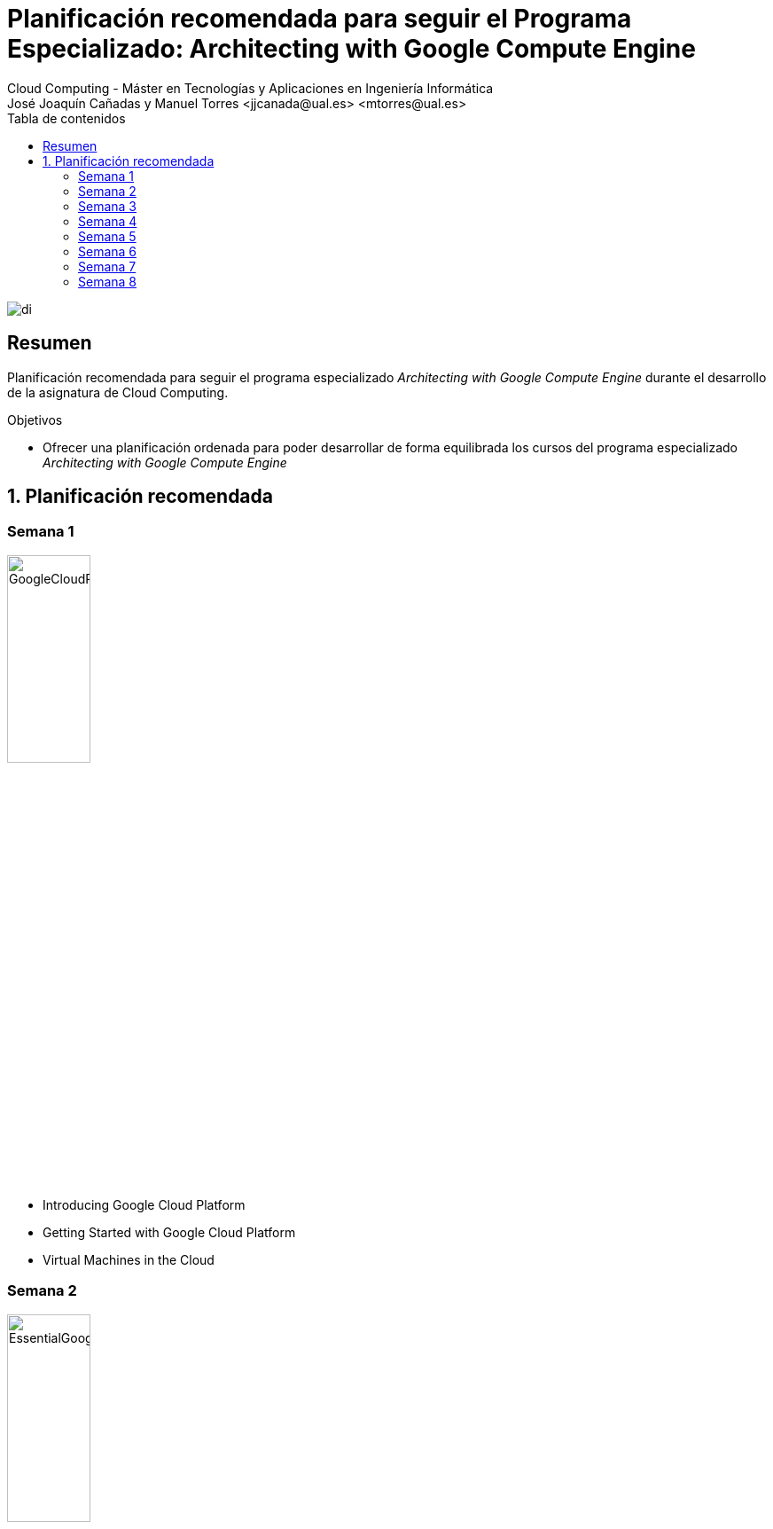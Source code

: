 ////
NO CAMBIAR!!
Codificación, idioma, tabla de contenidos, tipo de documento
////
:encoding: utf-8
:lang: es
:toc: right
:toc-title: Tabla de contenidos
:doctype: book
:linkattrs:

////
Nombre y título del trabajo
////
# Planificación recomendada para seguir el Programa Especializado: Architecting with Google Compute Engine
Cloud Computing - Máster en Tecnologías y Aplicaciones en Ingeniería Informática
José Joaquín Cañadas y Manuel Torres <jjcanada@ual.es> <mtorres@ual.es>


image::images/di.png[]

// NO CAMBIAR!! (Entrar en modo no numerado de apartados)
:numbered!: 


[abstract]
== Resumen
////
COLOCA A CONTINUACION EL RESUMEN
////

Planificación recomendada para seguir el programa especializado _Architecting with Google Compute Engine_ durante el desarrollo de la asignatura de Cloud Computing.

////
COLOCA A CONTINUACION LOS OBJETIVOS
////
.Objetivos
* Ofrecer una planificación ordenada para poder desarrollar de forma equilibrada los cursos del programa especializado _Architecting with Google Compute Engine_

// Entrar en modo numerado de apartados
:numbered:

## Planificación recomendada

:numbered!: 

### Semana 1

image::images/GoogleCloudPlatformFundamentalsCoreInfrastructure.png[width=33%]

* Introducing Google Cloud Platform
* Getting Started with Google Cloud Platform
* Virtual Machines in the Cloud

### Semana 2

image::images/EssentialGoogleCloudInfrastructureFoundation.png[width=33%] 

* Introduction
* Module 1: Introduction to GCP
* Module 2: Virtual Networks |

### Semana 3

image::images/EssentialGoogleCloudInfrastructureFoundation.png[width=33%] 

* Module 3: Virtual Machines

image::images/EssentialGoogleCloudInfrastructureCoreServices.png[width=33%]

* Introduction
* Module 1: Cloud IAM

### Semana 4

image::images/GoogleCloudPlatformFundamentalsCoreInfrastructure.png[width=33%]

* Storage in the Cloud

image::images/EssentialGoogleCloudInfrastructureCoreServices.png[width=33%]

* Module 2: Storage and Database Services
* Module 3: Resource Management
* Module 4: Resource Monitoring

### Semana 5

image::images/ElasticGoogleCloudInfrastructureScalingAndAutomation.png[width=33%]

* Introduction
* Module 1: Interconnecting Networks
* Module 2: Load Balancing and Autoscaling
* Module 3: Infrastructure Automation
* Module 4: Managed Services

### Semana 6

image::images/GoogleCloudPlatformFundamentalsCoreInfrastructure.png[width=33%]

* Containers in the Cloud
* Applications in the Cloud
* Developing, Deploying and Monitoring in the Cloud
* Big Data and Machine Learning in the Cloud
* Summary and Review

### Semana 7

image::images/ReliableGoogleCloudInfrastructureDesignAndProcess.png[width=33%]

* Introduction
* Defining Services
* Microservice Design and Architecture
* DevOps Automation
* Choosing Storage Solutions
* Google Cloud and Hybrid Network Architecture
* Deploying Applications to Google Cloud
* Designing Reliable Systems
* Security
* Maintenance and Monitoring

### Semana 8

* Entrega final de actividades. Para evitar acumulación de trabajo en la fecha de vencimiento se recomienda ir entregando cada actividad en su semana y así resolver las dudas planteadas en las clases presenciales.